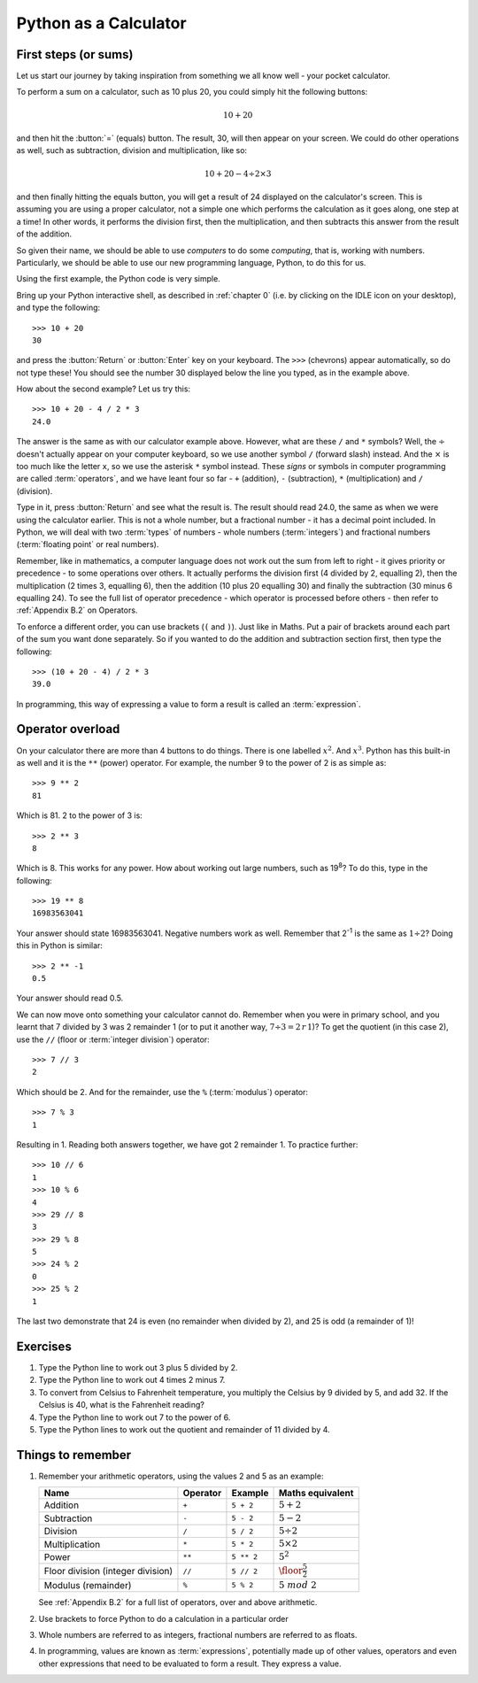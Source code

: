Python as a Calculator
======================

.. quote::
    :author: All programmers

    There, it should work now.

First steps (or sums)
---------------------

Let us start our journey by taking inspiration from something we all know well - your pocket calculator.

.. highlight:: none
.. pythontest:: off

To perform a sum on a calculator, such as 10 plus 20, you could simply hit the following buttons:

.. math::

    10 + 20

and then hit the :button:`=` (equals) button.  The result, 30, will then appear on your screen.  We could do other operations as well, such as subtraction, division and multiplication, like so:

.. math::

    10 + 20 - 4 \div 2 \times 3

and then finally hitting the equals button, you will get a result of 24 displayed on the calculator's screen.  This is assuming you are using a proper calculator, not a simple one which performs the calculation as it goes along, one step at a time!  In other words, it performs the division first, then the multiplication, and then subtracts this answer from the result of the addition.

So given their name, we should be able to use *computers* to do some *computing*, that is, working with numbers.  Particularly, we should be able to use our new programming language, Python, to do this for us.

Using the first example, the Python code is very simple.

.. highlight:: py3con
.. pythontest:: on

Bring up your Python interactive shell, as described in :ref:`chapter 0` (i.e. by clicking on the IDLE icon on your desktop), and type the following::

    >>> 10 + 20
    30

and press the :button:`Return` or :button:`Enter` key on your keyboard.  The ``>>>`` (chevrons) appear automatically, so do not type these!  You should see the number 30 displayed below the line you typed, as in the example above.

How about the second example?  Let us try this::

    >>> 10 + 20 - 4 / 2 * 3
    24.0
    
The answer is the same as with our calculator example above.  However, what are these ``/`` and ``*`` symbols?  Well, the :math:`\div` doesn't actually appear on your computer keyboard, so we use another symbol ``/`` (forward slash) instead.  And the :math:`\times` is too much like the letter ``x``, so we use the asterisk ``*`` symbol instead.  These *signs* or symbols in computer programming are called :term:`operators`, and we have leant four so far - ``+`` (addition), ``-`` (subtraction), ``*`` (multiplication) and ``/`` (division).

Type in it, press :button:`Return` and see what the result is.  The result should read 24.0, the same as when we were using the calculator earlier.  This is not a whole number, but a fractional number - it has a decimal point included.  In Python, we will deal with two :term:`types` of numbers - whole numbers (:term:`integers`) and fractional numbers (:term:`floating point` or real numbers).

Remember, like in mathematics, a computer language does not work out the sum from left to right - it gives priority or precedence - to some operations over others.  It actually performs the division first (4 divided by 2, equalling 2), then the multiplication (2 times 3, equalling 6), then the addition (10 plus 20 equalling 30) and finally the subtraction (30 minus 6 equalling 24).  To see the full list of operator precedence - which operator is processed before others - then refer to :ref:`Appendix B.2` on Operators.

To enforce a different order, you can use brackets (``(`` and ``)``).  Just like in Maths.  Put a pair of brackets around each part of the sum you want done separately.  So if you wanted to do the addition and subtraction section first, then type the following::

    >>> (10 + 20 - 4) / 2 * 3
    39.0
    
In programming, this way of expressing a value to form a result is called an :term:`expression`.

Operator overload
-----------------

On your calculator there are more than 4 buttons to do things.  There is one labelled :math:`x^2`. And :math:`x^3`.  Python has this built-in as well and it is the ``**`` (power) operator.  For example, the number 9 to the power of 2 is as simple as::

    >>> 9 ** 2
    81

Which is 81. 2 to the power of 3 is::

    >>> 2 ** 3
    8

Which is 8. This works for any power.  How about working out large numbers, such as 19\ :superscript:`8`?  To do this, type in the following::

    >>> 19 ** 8
    16983563041


Your answer should state 16983563041. Negative numbers work as well.  Remember that 2\ :superscript:`-1` is the same as :math:`1 \div 2`?  Doing this in Python is similar::

    >>> 2 ** -1
    0.5

Your answer should read 0.5.

We can now move onto something your calculator cannot do.  Remember when you were in primary school, and you learnt that 7 divided by 3 was 2 remainder 1 (or to put it another way, :math:`7 \div 3 = 2\, r\, 1`)? To get the quotient (in this case 2), use the ``//`` (floor or :term:`integer division`) operator::

    >>> 7 // 3
    2

Which should be 2. And for the remainder, use the ``%`` (:term:`modulus`) operator::

    >>> 7 % 3
    1

Resulting in 1.  Reading both answers together, we have got 2 remainder 1.  To practice further::

    >>> 10 // 6
    1
    >>> 10 % 6
    4
    >>> 29 // 8
    3
    >>> 29 % 8
    5
    >>> 24 % 2
    0
    >>> 25 % 2
    1
    
The last two demonstrate that 24 is even (no remainder when divided by 2), and 25 is odd (a remainder of 1)!

Exercises
---------

#. Type the Python line to work out 3 plus 5 divided by 2.

#. Type the Python line to work out 4 times 2 minus 7.

#. To convert from Celsius to Fahrenheit temperature, you multiply the Celsius by 9 divided by 5, and add 32.  If the Celsius is 40, what is the Fahrenheit reading?

#. Type the Python line to work out 7 to the power of 6.

#. Type the Python lines to work out the quotient and remainder of 11 divided by 4.

Things to remember
------------------

#. Remember your arithmetic operators, using the values 2 and 5 as an example:

   =================================  ========  ==========  ============================
   Name                               Operator  Example     Maths
                                                            equivalent
   =================================  ========  ==========  ============================
   Addition                           ``+``     ``5 + 2``   :math:`5 + 2`
   Subtraction                        ``-``     ``5 - 2``   :math:`5 - 2`
   Division                           ``/``     ``5 / 2``   :math:`5 \div 2`
   Multiplication                     ``*``     ``5 * 2``   :math:`5 \times 2`
   Power                              ``**``    ``5 ** 2``  :math:`5^2`
   Floor division (integer division)  ``//``    ``5 // 2``  :math:`\floor*{\frac{5}{2}}`
   Modulus (remainder)                ``%``     ``5 % 2``   :math:`5\; mod\; 2`
   =================================  ========  ==========  ============================
   
   See :ref:`Appendix B.2` for a full list of operators, over and above arithmetic.

#. Use brackets to force Python to do a calculation in a particular order

#. Whole numbers are referred to as integers, fractional numbers are referred to as floats.

#. In programming, values are known as :term:`expressions`, potentially made up of other values, operators and even other expressions that need to be evaluated to form a result.  They express a value.
